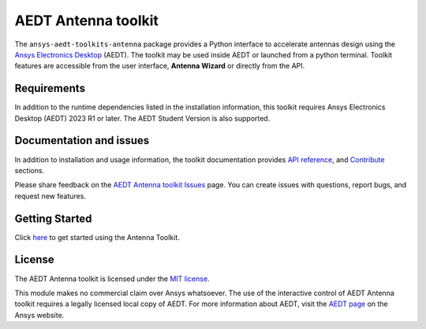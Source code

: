 AEDT Antenna toolkit
====================

|pyansys| |PythonVersion| |GH-CI| |MIT| |coverage| |black|

.. |pyansys| image:: https://img.shields.io/badge/Py-Ansys-ffc107.svg?labelColor=black&logo=data:image/png;base64,iVBORw0KGgoAAAANSUhEUgAAABAAAAAQCAIAAACQkWg2AAABDklEQVQ4jWNgoDfg5mD8vE7q/3bpVyskbW0sMRUwofHD7Dh5OBkZGBgW7/3W2tZpa2tLQEOyOzeEsfumlK2tbVpaGj4N6jIs1lpsDAwMJ278sveMY2BgCA0NFRISwqkhyQ1q/Nyd3zg4OBgYGNjZ2ePi4rB5loGBhZnhxTLJ/9ulv26Q4uVk1NXV/f///////69du4Zdg78lx//t0v+3S88rFISInD59GqIH2esIJ8G9O2/XVwhjzpw5EAam1xkkBJn/bJX+v1365hxxuCAfH9+3b9/+////48cPuNehNsS7cDEzMTAwMMzb+Q2u4dOnT2vWrMHu9ZtzxP9vl/69RVpCkBlZ3N7enoDXBwEAAA+YYitOilMVAAAAAElFTkSuQmCC
   :target: https://docs.pyansys.com/
   :alt: PyAnsys

.. |PythonVersion| image:: https://img.shields.io/badge/python-3.10+-blue.svg
   :target: https://www.python.org/downloads/

.. |GH-CI| image:: https://github.com/ansys/pyaedt-toolkits-antenna/actions/workflows/ci_cd.yml/badge.svg
   :target: https://github.com/ansys/pyaedt-toolkits-antenna/actions/workflows/ci_cd.yml

.. |MIT| image:: https://img.shields.io/badge/License-MIT-yellow.svg
   :target: https://opensource.org/licenses/MIT

.. |coverage| image:: https://codecov.io/gh/ansys/pyaedt-toolkits-antenna/branch/main/graph/badge.svg
   :target: https://codecov.io/gh/ansys/pyaedt-toolkits-antenna

.. |black| image:: https://img.shields.io/badge/code%20style-black-000000.svg?style=flat
  :target: https://github.com/psf/black
  :alt: black

The ``ansys-aedt-toolkits-antenna`` package provides a Python interface to accelerate
antennas design using the `Ansys Electronics Desktop <https://www.ansys.com/products/electronics>`_ (AEDT).
The toolkit may be used inside AEDT or launched from a python terminal.
Toolkit features are accessible from the user interface, **Antenna Wizard** or directly from the API.

Requirements
~~~~~~~~~~~~
In addition to the runtime dependencies listed in the installation information, this toolkit
requires Ansys Electronics Desktop (AEDT) 2023 R1 or later. The AEDT Student Version is also supported.

Documentation and issues
~~~~~~~~~~~~~~~~~~~~~~~~
In addition to installation and usage information, the toolkit
documentation provides
`API reference <https://aedt.antenna.toolkit.docs.pyansys.com/version/stable/toolkit/index.html>`_,
and `Contribute
<https://github.com/ansys/pyaedt-toolkits-antenna/graphs/contributors>`_ sections.

Please share feedback on the `AEDT Antenna toolkit Issues <https://github.com/ansys/pyaedt-toolkits-antenna/issues>`_ page. You can
create issues with questions, report bugs, and request new features.

Getting Started
~~~~~~~~~~~~~~~
Click `here <https://aedt.antenna.toolkit.docs.pyansys.com/version/stable/getting-started.html>`_ to get started using the Antenna Toolkit.

License
~~~~~~~
The AEDT Antenna toolkit is licensed under the `MIT license <https://opensource.org/license/mit/>`_.

This module makes no commercial claim over Ansys whatsoever.
The use of the interactive control of AEDT Antenna toolkit requires a legally licensed
local copy of AEDT. For more information about AEDT, 
visit the `AEDT page <https://www.ansys.com/products/electronics>`_ 
on the Ansys website.
